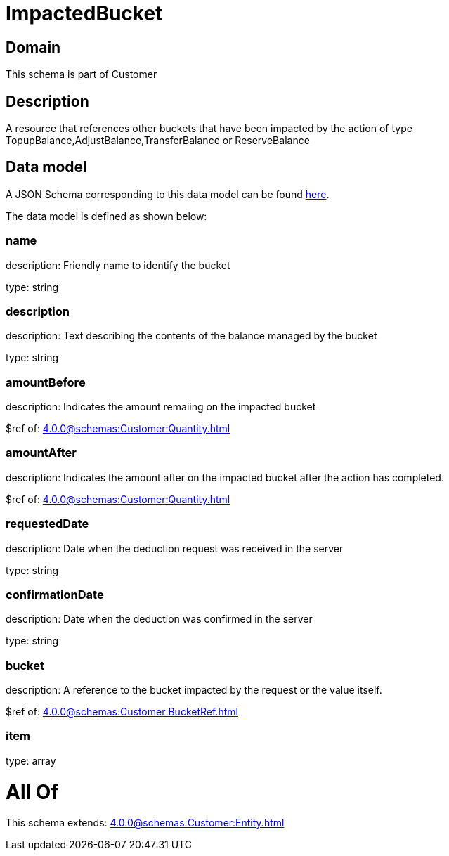 = ImpactedBucket

[#domain]
== Domain

This schema is part of Customer

[#description]
== Description

A resource that references other buckets that have been impacted by the action of type TopupBalance,AdjustBalance,TransferBalance or ReserveBalance


[#data_model]
== Data model

A JSON Schema corresponding to this data model can be found https://tmforum.org[here].

The data model is defined as shown below:


=== name
description: Friendly name to identify the bucket

type: string


=== description
description: Text describing the contents of the balance managed by the bucket

type: string


=== amountBefore
description: Indicates the amount remaiing on the impacted bucket

$ref of: xref:4.0.0@schemas:Customer:Quantity.adoc[]


=== amountAfter
description: Indicates the amount after on the impacted bucket after the action has completed.

$ref of: xref:4.0.0@schemas:Customer:Quantity.adoc[]


=== requestedDate
description: Date when the deduction request was received in the server

type: string


=== confirmationDate
description: Date when the deduction was confirmed in the server

type: string


=== bucket
description: A reference to the bucket impacted by the request or the value itself.

$ref of: xref:4.0.0@schemas:Customer:BucketRef.adoc[]


=== item
type: array


= All Of 
This schema extends: xref:4.0.0@schemas:Customer:Entity.adoc[]

